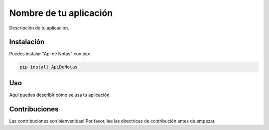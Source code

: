 =====================
Nombre de tu aplicación
=====================

Descripción de tu aplicación.

Instalación
============

Puedes instalar "Api de Notas" con pip:

.. code-block:: bash

    pip install ApiDeNotas

Uso
====

Aquí puedes describir cómo se usa tu aplicación.

Contribuciones
==============

Las contribuciones son bienvenidas! Por favor, lee las directrices de contribución antes de empezar.
